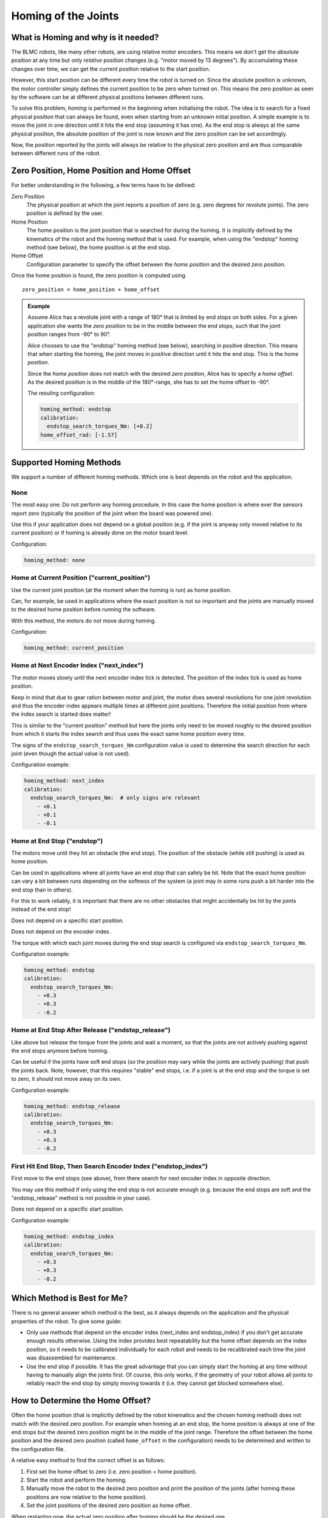 ********************
Homing of the Joints
********************


What is Homing and why is it needed?
====================================

The BLMC robots, like many other robots, are using relative motor encoders.
This means we don't get the *absolute* position at any time but only *relative*
position changes (e.g. "motor moved by 13 degrees").
By accumulating these changes over time, we can get the current position
relative to the start position.

However, this start position can be different every time the robot is turned on.
Since the absolute position is unknown, the motor controller simply defines the
current position to be zero when turned on.  This means the zero position as
seen by the software can be at different physical positions between different
runs.

To solve this problem, *homing* is performed in the beginning when initialising
the robot.  The idea is to search for a fixed physical position that can always
be found, even when starting from an unknown initial position.  A simple example
is to move the joint in one direction until it hits the end stop (assuming it
has one).
As the end stop is always at the same physical position, the absolute position
of the joint is now known and the zero position can be set accordingly.

Now, the position reported by the joints will always be relative to the physical
zero position and are thus comparable between different runs of the robot.


Zero Position, Home Position and Home Offset
============================================

For better understanding in the following, a few terms have to be defined:

Zero Position
    The physical position at which the joint reports a position of zero (e.g.
    zero degrees for revolute joints).
    The zero position is defined by the user.

Home Position
    The home position is the joint position that is searched for during the
    homing.  It is implicitly defined by the kinematics of the robot and the
    homing method that is used.  For example, when using the "endstop" homing
    method (see below), the home position is at the end stop.

Home Offset
    Configuration parameter to specify the offset between the *home position*
    and the desired *zero position*.


Once the home position is found, the zero position is computed using

::

    zero_position = home_position + home_offset


.. admonition:: Example

    Assume Alice has a revolute joint with a range of 180° that is limited by
    end stops on both sides.  For a given application she wants the *zero
    position* to be in the middle between the end stops, such that the joint
    position ranges from -90° to 90°.

    Alice chooses to use the "endstop" homing method (see below), searching in
    positive direction.  This means that when starting the homing, the joint
    moves in positive direction until it hits the end stop.  This is the *home
    position*.

    Since the *home position* does not match with the desired *zero position*,
    Alice has to specify a *home offset*.  As the desired position is in the
    middle of the 180°-range, she has to set the home offset to -90°.

    .. image:: images/homing_example.png
        :align: center

    The resuling configuration:

    .. code-block:: yaml

       homing_method: endstop
       calibration:
         endstop_search_torques_Nm: [+0.2]
       home_offset_rad: [-1.57]



Supported Homing Methods
========================

We support a number of different homing methods.  Which one is best depends on
the robot and the application.


None
----

The most easy one: Do not perform any homing procedure.  In this case the home
position is where ever the sensors report zero (typically the position of the
joint when the board was powered one).

Use this if your application does not depend on a global position (e.g. if the
joint is anyway only moved relative to its current position) or if homing is
already done on the motor board level.

Configuration:

.. code-block:: yaml

   homing_method: none


Home at Current Position ("current_position")
---------------------------------------------

Use the current joint position (at the moment when the homing is run) as home
position.

Can, for example, be used in applications where the exact position is not so
important and the joints are manually moved to the desired home position before
running the software.

With this method, the motors do not move during homing.

Configuration:

.. code-block:: yaml

   homing_method: current_position


Home at Next Encoder Index ("next_index")
-----------------------------------------

The motor moves slowly until the next encoder index tick is detected.  The
position of the index tick is used as home position.

Keep in mind that due to gear ration between motor and joint, the motor does
several revolutions for one joint revolution and thus the encoder index appears
multiple times at different joint positions.  Therefore the initial position
from where the index search is started does matter!

This is similar to the "current position" method but here the joints only need
to be moved roughly to the desired position from which it starts the index
search and thus uses the exact same home position every time.

The signs of the ``endstop_search_torques_Nm`` configuration value is used to
determine the search direction for each joint (even though the actual value is
not used).

Configuration example:

.. code-block:: yaml

   homing_method: next_index
   calibration:
     endstop_search_torques_Nm:  # only signs are relevant
       - +0.1
       - +0.1
       - -0.1


Home at End Stop ("endstop")
----------------------------

The motors move until they hit an obstacle (the end stop).  The position of the
obstacle (while still pushing) is used as home position.

Can be used in applications where all joints have an end stop that can safely be
hit.  Note that the exact home position can vary a bit between runs depending on
the softness of the system (a joint may in some runs push a bit harder into the
end stop than in others).

For this to work reliably, it is important that there are no other obstacles
that might accidentally be hit by the joints instead of the end stop!

Does not depend on a specific start position.

Does not depend on the encoder index.

The torque with which each joint moves during the end stop search is configured
via ``endstop_search_torques_Nm``.

Configuration example:

.. code-block:: yaml

   homing_method: endstop
   calibration:
     endstop_search_torques_Nm:
       - +0.3
       - +0.3
       - -0.2


Home at End Stop After Release ("endstop_release")
--------------------------------------------------

Like above but release the torque from the joints and wait a moment, so that the
joints are not actively pushing against the end stops anymore before homing.

Can be useful if the joints have soft end stops (so the position may vary while
the joints are actively pushing) that push the joints back.
Note, however, that this requires "stable" end stops, i.e. if a joint is at the
end stop and the torque is set to zero, it should not move away on its own.

Configuration example:

.. code-block:: yaml

   homing_method: endstop_release
   calibration:
     endstop_search_torques_Nm:
       - +0.3
       - +0.3
       - -0.2


First Hit End Stop, Then Search Encoder Index ("endstop_index")
---------------------------------------------------------------

First move to the end stops (see above), from there search for next encoder
index in opposite direction.

You may use this method if only using the end stop is not accurate enough (e.g.
because the end stops are soft and the "endstop_release" method is not possible
in your case).

Does not depend on a specific start position.

Configuration example:

.. code-block:: yaml

   homing_method: endstop_index
   calibration:
     endstop_search_torques_Nm:
       - +0.3
       - +0.3
       - -0.2


Which Method is Best for Me?
============================

There is no general answer which method is the best, as it always depends on the
application and the physical properties of the robot.  To give some guide:

- Only use methods that depend on the encoder index (next_index and
  endstop_index) if you don't get accurate enough results otherwise.  Using the
  index provides best repeatability but the home offset depends on the index
  position, so it needs to be calibrated individually for each robot and needs
  to be recalibrated each time the joint was disassembled for maintenance.
- Use the end stop if possible.  It has the great advantage that you can simply
  start the homing at any time without having to manually align the joints
  first.  Of course, this only works, if the geometry of your robot allows all
  joints to reliably reach the end stop by simply moving towards it (i.e. they
  cannot get blocked somewhere else).


How to Determine the Home Offset?
=================================

Often the home position (that is implicitly defined by the robot kinematics and
the chosen homing method) does not match with the desired zero position.  For
example when homing at an end stop, the home position is always at one of the
end stops but the desired zero position might be in the middle of the joint
range.
Therefore the offset between the home position and the desired zero position
(called ``home_offset`` in the configuration) needs to be determined and written
to the configuration file.

A relative easy method to find the correct offset is as follows:


1. First set the home offset to zero (i.e. zero position = home position).
2. Start the robot and perform the homing.
3. Manually move the robot to the desired zero position and print the position
   of the joints (after homing these positions are now relative to the home
   position).
4. Set the joint positions of the desired zero position as home offset.

When restarting now, the actual zero position after homing should be the desired
one.

.. note::

   When using one of the homing methods that rely on the encoder index, the home
   offset does not only depend on the geometry of the robot but also on the
   position of the index tick on the encoder disc.  This means that when
   exchanging the encoder disc, the offset likely needs to be recalibrated.
   Likewise otherwise identical robots may need different offsets if the encoder
   discs are aligned differently in the different robots.
